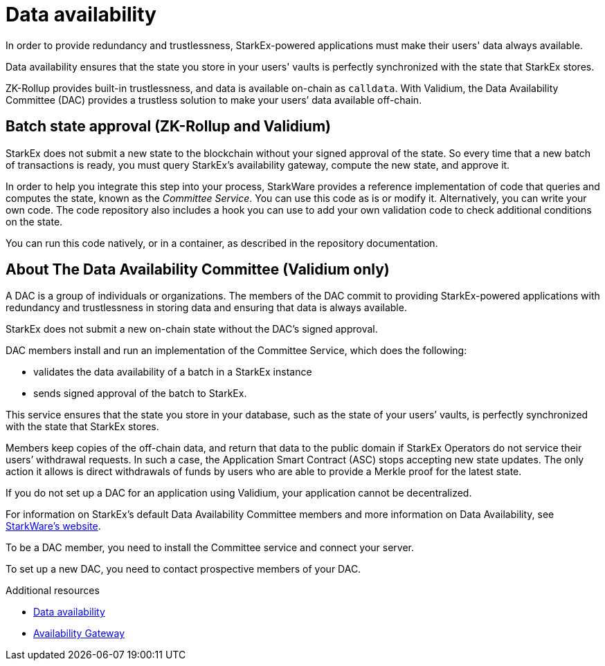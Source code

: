 [id="data_availability_{context}"]
= Data availability

In order to provide redundancy and trustlessness, StarkEx-powered applications must make their users' data always available.

Data availability ensures that the state you store in your users' vaults is perfectly synchronized with the state that StarkEx stores.

ZK-Rollup  provides built-in trustlessness, and data is available on-chain as `calldata`. With Validium, the Data Availability Committee (DAC) provides a trustless solution to make your users`' data available off-chain.

[id="batch_state_approval_zk_rollup_and_validium"]
== Batch state approval (ZK-Rollup and Validium)

StarkEx does not submit a new state to the blockchain without your signed approval of the state. So every time that a new batch of transactions is ready, you must query StarkEx's availability gateway, compute the new state, and approve it.

In order to help you integrate this step into your process, StarkWare provides a reference implementation of code that queries and computes the state, known as the _Committee Service_. You can use this code as is or modify it. Alternatively, you can write your own code. The code repository also includes a hook you can use to add your own validation code to check additional conditions on the state.

You can run this code natively, or in a container, as described in the repository documentation.

[id="about_dac"]
== About The Data Availability Committee (Validium only)

A DAC is a group of individuals or organizations. The members of the DAC commit to providing StarkEx-powered applications with redundancy and trustlessness in storing data and ensuring that data is always available.

StarkEx does not submit a new on-chain state without the DAC's signed approval.

DAC members install and run an implementation of the Committee Service, which does the following:

* validates the data availability of a batch in a StarkEx instance
* sends signed approval of the batch to StarkEx.

This service ensures that the state you store in your database, such as the state of your users`' vaults, is perfectly synchronized with the state that StarkEx stores.

Members keep copies of the off-chain data, and return that data to the public domain if StarkEx Operators do not service their users`' withdrawal requests. In such a case, the Application Smart Contract (ASC) stops accepting new state updates. The only action it allows is direct withdrawals of funds by users who are able to provide a Merkle proof for the latest state.

If you do not set up a DAC for an application using Validium, your application cannot be decentralized.

For information on StarkEx's default Data Availability Committee members and more information on Data Availability, see https://starkware.co/starkex/[StarkWare's website].

To be a DAC member, you need to install the Committee service and connect your server.

To set up a new DAC, you need to contact prospective members of your DAC.

.Additional resources

* https://docs.starkware.co/starkex-v4/starkex-deep-dive/data-availability-modes[Data availability]
* https://starkware.co/StarkExRESTAPI/availability_gateway.html[Availability Gateway]
